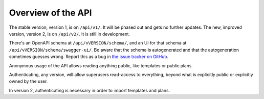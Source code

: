 ===================
Overview of the API
===================

The stable version, version 1, is on ``/api/v1/``. It will be phased out and
gets no further updates. The new, improved version, version 2, is on
``/api/v2/``. It is still in development.

There's an OpenAPI schema at ``/api/vVERSION/schema/``, and an UI for that
schema at ``/api/vVERSION/schema/swagger-ui/``. Be aware that the schema is
autogenerated and that the autogeneration sometimes guesses wrong. Report this
as a bug in `the issue tracker on GitHub <https://github.com/hmpf/easydmp/issues/>`_.

Anonymous usage of the API allows reading anything public, like templates or
public plans.

Authenticating, any version, will allow superusers read-access to everything,
beyond what is explicitly public or explicitly owned by the user.

In version 2, authenticating is necessary in order to import templates and
plans.
